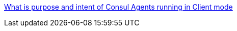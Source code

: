 

[[_200_link_consul_agent_client_mode,vault_delete_ca]]https://groups.google.com/g/consul-tool/c/VI1xd8wG-0w[What is purpose and intent of Consul Agents running in Client mode]


